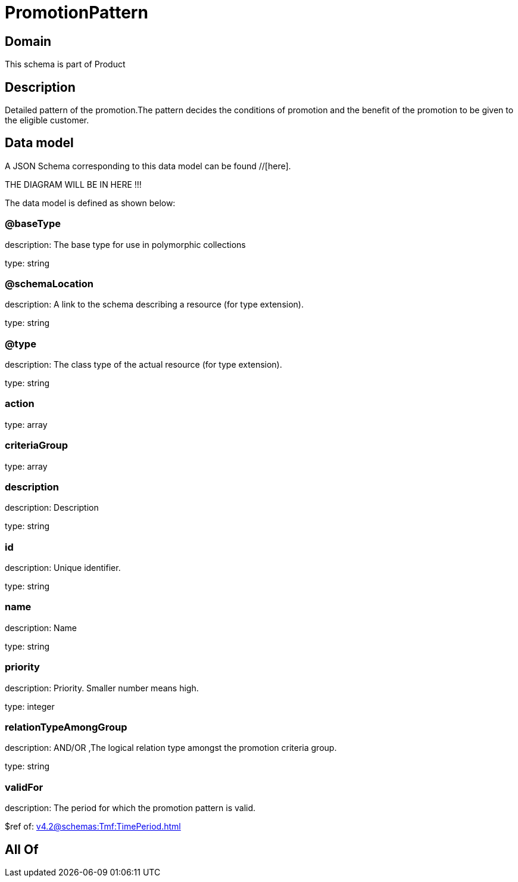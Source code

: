 = PromotionPattern

[#domain]
== Domain

This schema is part of Product

[#description]
== Description
Detailed pattern of the promotion.The pattern decides the conditions of promotion and the benefit of the promotion to be given to the eligible customer.


[#data_model]
== Data model

A JSON Schema corresponding to this data model can be found //[here].

THE DIAGRAM WILL BE IN HERE !!!


The data model is defined as shown below:


=== @baseType
description: The base type for use in polymorphic collections

type: string


=== @schemaLocation
description: A link to the schema describing a resource (for type extension).

type: string


=== @type
description: The class type of the actual resource (for type extension).

type: string


=== action
type: array


=== criteriaGroup
type: array


=== description
description: Description

type: string


=== id
description: Unique identifier.

type: string


=== name
description: Name

type: string


=== priority
description: Priority. Smaller number means high.

type: integer


=== relationTypeAmongGroup
description: AND/OR ,The logical relation type amongst the promotion criteria group.

type: string


=== validFor
description: The period  for which the promotion pattern  is valid.

$ref of: xref:v4.2@schemas:Tmf:TimePeriod.adoc[]


[#all_of]
== All Of


